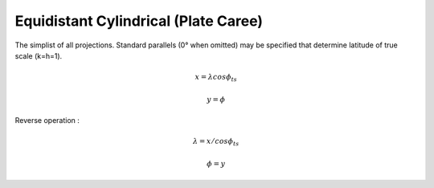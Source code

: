 .. _eqc:

********************************************************************************
Equidistant Cylindrical (Plate Caree)
********************************************************************************

.. image:: ./images/eqc.png
   :scale: 50%
   :alt:   Equidistant Cylindrical (Plate Caree)  

The simplist of all projections. Standard parallels (0° when omitted) may be specified that determine latitude of true scale (k=h=1).

.. math::

   x = \lambda cos \phi_{ts}

.. math::

   y = \phi

Reverse operation :

.. math::

   \lambda = x / cos \phi_{ts}

.. math::

   \phi = y

